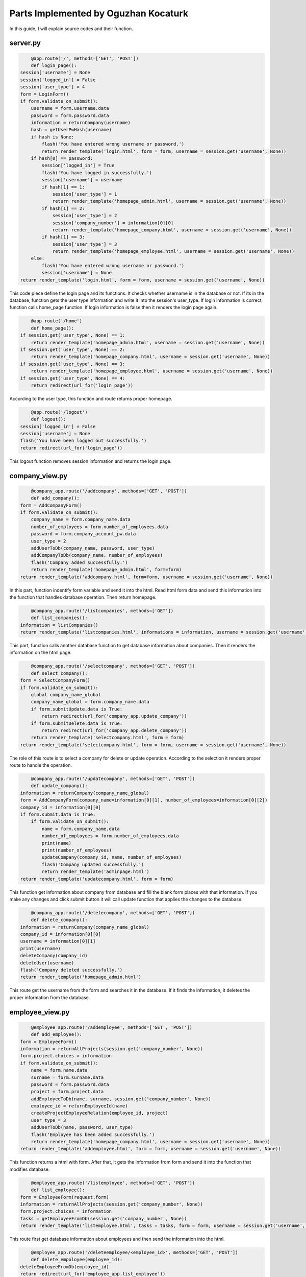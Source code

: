 Parts Implemented by Oguzhan Kocaturk
======================================
In this guide, I will explain source codes and their function.

server.py
-----------

.. code-block:: python
	
	@app.route('/', methods=['GET', 'POST'])
	def login_page():
    session['username'] = None
    session['logged_in'] = False
    session['user_type'] = 4
    form = LoginForm()
    if form.validate_on_submit():
        username = form.username.data
        password = form.password.data
        information = returnCompany(username)
        hash = getUserPwHash(username)
        if hash is None:
            flash('You have entered wrong username or password.')
            return render_template('login.html', form = form, username = session.get('username', None))
        if hash[0] == password:
            session['logged_in'] = True
            flash('You have logged in successfully.')
            session['username'] = username
            if hash[1] == 1:
                session['user_type'] = 1
                return render_template('homepage_admin.html', username = session.get('username', None))
            if hash[1] == 2:
                session['user_type'] = 2
                session['company_number'] = information[0][0]
                return render_template('homepage_company.html', username = session.get('username', None))
            if hash[1] == 3:
                session['user_type'] = 3
                return render_template('homepage_employee.html', username = session.get('username', None))
        else:
            flash('You have entered wrong username or password.')
            session['username'] = None
    return render_template('login.html', form = form, username = session.get('username', None))

This code piece define the login page and its functions. It checks whether username is in the database or not. If its
in the database, function gets the user type information and write it into the session's user_type. If login information is
correct, function calls home_page function. If login information is false then it renders the login page again.

.. code-block:: python
	
	@app.route('/home')
	def home_page():
    if session.get('user_type', None) == 1:
        return render_template('homepage_admin.html', username = session.get('username', None))
    if session.get('user_type', None) == 2:
        return render_template('homepage_company.html', username = session.get('username', None))
    if session.get('user_type', None) == 3:
        return render_template('homepage_employee.html', username = session.get('username', None))
    if session.get('user_type', None) == 4:
        return redirect(url_for('login_page'))

According to the user type, this function and route returns proper homepage.

.. code-block:: python
	
	@app.route('/logout')
	def logout():
    session['logged_in'] = False
    session['username'] = None
    flash('You have been logged out successfully.')
    return redirect(url_for('login_page'))
	
This logout function removes session information and returns the login page.

company_view.py
----------------

.. code-block:: python
	
	@company_app.route('/addcompany', methods=['GET', 'POST'])
	def add_company():
    form = AddCompanyForm()
    if form.validate_on_submit(): 
        company_name = form.company_name.data
        number_of_employees = form.number_of_employees.data
        password = form.company_account_pw.data
        user_type = 2
        addUserToDb(company_name, password, user_type)
        addCompanyToDb(company_name, number_of_employees)
        flash('Company added successfully.')
        return render_template('homepage_admin.html', form=form)
    return render_template('addcompany.html', form=form, username = session.get('username', None))

In this part, function indentify form variable and send it into the html. Read html form data and send this information into the
function that handles database operation. Then return homepage.

.. code-block:: python

	@company_app.route('/listcompanies', methods=['GET'])
	def list_companies():
    information = listCompanies()
    return render_template('listcompanies.html', informations = information, username = session.get('username', None))
	
This part, function calls another database function to get database information about companies. Then it renders the information
on the html page.

.. code-block:: python

	@company_app.route('/selectcompany', methods=['GET', 'POST'])
	def select_company():
    form = SelectCompanyForm()
    if form.validate_on_submit():
        global company_name_global
        company_name_global = form.company_name.data
        if form.submitUpdate.data is True:
            return redirect(url_for('company_app.update_company'))
        if form.submitDelete.data is True:
            return redirect(url_for('company_app.delete_company'))
        return render_template('selectcompany.html', form = form)
    return render_template('selectcompany.html', form = form, username = session.get('username', None))

The role of this route is to select a company for delete or update operation. According to the selection it renders 
proper route to handle the operation.

.. code-block:: python

	@company_app.route('/updatecompany', methods=['GET', 'POST'])
	def update_company():
    information = returnCompany(company_name_global)
    form = AddCompanyForm(company_name=information[0][1], number_of_employees=information[0][2])
    company_id = information[0][0]
    if form.submit.data is True:
        if form.validate_on_submit():
            name = form.company_name.data
            number_of_employees = form.number_of_employees.data
            print(name)
            print(number_of_employees)
            updateCompany(company_id, name, number_of_employees)
            flash('Company updated successfully.')
            return render_template('adminpage.html')
    return render_template('updatecompany.html', form = form)
	
This function get information about company from database and fill the blank form places with that information.
If you make any changes and click submit button it will call update function that applies the changes to the database.
	
.. code-block:: python
	
	@company_app.route('/deletecompany', methods=['GET', 'POST'])
	def delete_company():
    information = returnCompany(company_name_global)
    company_id = information[0][0]
    username = information[0][1]
    print(username)
    deleteCompany(company_id)
    deleteUser(username)
    flash('Company deleted successfully.')
    return render_template('homepage_admin.html')
	
This route get the username from the form and searches it in the database. If it finds the information, it deletes 
the proper information from the database.

employee_view.py
-----------------

.. code-block:: python
	
	@employee_app.route('/addemployee', methods=['GET', 'POST'])
	def add_employee():
    form = EmployeeForm()
    information = returnAllProjects(session.get('company_number', None))
    form.project.choices = information
    if form.validate_on_submit():
        name = form.name.data
        surname = form.surname.data
        password = form.password.data
        project = form.project.data
        addEmployeeToDb(name, surname, session.get('company_number', None))
        employee_id = returnEmployeeId(name)
        createProjectEmployeeRelation(employee_id, project)
        user_type = 3
        addUserToDb(name, password, user_type)
        flash('Employee has been added successfully.')
        return render_template('homepage_company.html', username = session.get('username', None))
    return render_template('addemployee.html', form = form, username = session.get('username', None))

This function returns a html with form. After that, it gets the information from form and send it into the function 
that modifies database.

.. code-block:: python
	
	@employee_app.route('/listemployee', methods=['GET', 'POST'])
	def list_employee():
    form = EmployeeForm(request.form)
    information = returnAllProjects(session.get('company_number', None))
    form.project.choices = information
    tasks = getEmployeeFromDb(session.get('company_number', None))
    return render_template('listemployee.html', tasks = tasks, form = form, username = session.get('username', None))

This route first get database information about employees and then send the information into the html.

.. code-block:: python
	
	@employee_app.route('/deleteemployee/<employee_id>', methods=['GET', 'POST'])
	def delete_empoloyee(employee_id):
    deleteEmployeeFromDb(employee_id)
    return redirect(url_for('employee_app.list_employee'))
	
Calls the delete function with the information of the employee comes from form data.

.. code-block:: python
	
	@employee_app.route('/updateemployee/<employee_id>', methods=['GET', 'POST'])
	def update_employee(employee_id):
    form = EmployeeForm(request.form)
    information = returnAllProjects(session.get('company_number', None))
    form.project.choices = information
    name = form.name.data
    surname = form.surname.data
    project = form.project.data
    form.name.data = ''
    form.surname.data = ''
    form.project.data = ''
    updateEmployeeInDb(name, surname ,employee_id)
    createProjectEmployeeRelation(employee_id, project)
    return redirect(url_for('employee_app.list_employee'))
	
Get information from the form data and update the user comes from the route. This function calls another database 
function with the information it has.

.. code-block:: python
	
	@employee_app.route('/listemployeetask', methods=['GET', 'POST'])
	def list_employee_task():
    information = returnAllTasks(session.get('username', None))
    form = EmployeeForm()
    return render_template('listemployeetask.html', tasks = information, form = form,
                           username = session.get('username', None))

This function calls a function that returns tasks of the employee. Then it sends the information to the html file.

database.py
------------

.. code-block:: python

	def initdb(dsn):
    try:
        global connection 
        connection = dbapi2.connect(dsn)
        print("Connected to database.")
    except:
        print("Database connection failed.")
    try:
        cursor = connection.cursor()
        statement = """CREATE TABLE IF NOT EXISTS company (
                    id SERIAL,
                    name VARCHAR(20),
                    number_of_employees INTEGER,
                    PRIMARY KEY (id))"""
        cursor.execute(statement)

        statement = """CREATE TABLE IF NOT EXISTS project (
                            id SERIAL PRIMARY KEY,
                            name VARCHAR(20),
                            company INTEGER REFERENCES company ON DELETE CASCADE)"""
        cursor.execute(statement)

        statement = """CREATE TABLE IF NOT EXISTS task (
                            id SERIAL PRIMARY KEY,
                            name VARCHAR(20),
                            priority INTEGER,
                            project INTEGER REFERENCES project ON DELETE CASCADE)"""
        cursor.execute(statement)
        statement = """CREATE TABLE IF NOT EXISTS user_role (
                    id SERIAL,
                    role VARCHAR(10),
                    PRIMARY KEY(id))"""
        cursor.execute(statement)
        statement = """CREATE TABLE IF NOT EXISTS system_user (
                    id SERIAL,
                    username VARCHAR(20),
                    password VARCHAR(100),
                    user_type INTEGER REFERENCES user_role ON DELETE CASCADE,
                    PRIMARY KEY (id))"""
        cursor.execute(statement)
        statement = """CREATE TABLE IF NOT EXISTS employee (
                    id SERIAL PRIMARY KEY,
                    name VARCHAR(20),
                    surname VARCHAR(20),
                    company INTEGER REFERENCES company ON DELETE CASCADE)"""
        try:
            cursor.execute(statement)
        except: 
            print("employee table cannot be created.")
        finally:
            connection.commit()
        
        statement = """CREATE TABLE IF NOT EXISTS project_of_employee (
                    employee_id INTEGER REFERENCES employee ON DELETE CASCADE,
                    project_id INTEGER REFERENCES project ON DELETE CASCADE,
                    PRIMARY KEY(employee_id, project_id))"""
        try:
            cursor.execute(statement)
        except: 
            print("project_of_employee table cannot be created.")
        finally:
            connection.commit()
        
        statement = """CREATE TABLE IF NOT EXISTS task_of_employee (
                    task_id INTEGER REFERENCES task ON DELETE CASCADE,
                    employee_id INTEGER REFERENCES employee ON DELETE CASCADE,
                    PRIMARY KEY(task_id, employee_id))"""
        try:
            cursor.execute(statement)
        except: 
            print("task_of_employee table cannot be created.")
        finally:
            connection.commit()
        connection.commit()
    except:
        print("Failed to create cursor.")
        connection.commit()
        cursor = None
    finally:
        if cursor is not None:
            cursor.close()

    try:
        cursor = connection.cursor()

        statement = """INSERT INTO user_role (id, role)
                    VALUES (1, 'admin')"""
        cursor.execute(statement)

        statement = """INSERT INTO user_role (id, role)
                    VALUES (2, 'company')"""
        cursor.execute(statement)

        statement = """INSERT INTO user_role (id, role)
                    VALUES (3, 'employee')"""
        cursor.execute(statement)

        statement = """INSERT INTO system_user (username, password, user_type)
                            VALUES ('admin', 'itucsdb1712', 1)"""
        cursor.execute(statement)

        connection.commit()
    except:
        print("User Roles already exists. Skip this stage")
        connection.commit()
        cursor = None
    finally:
        if cursor is not None:
            cursor.close()
			
This function is always called at the start of the web application. It creates tables of the database, and fill the tables 
with the required information. User types table is initialized with this function. Also admin username and its password inserted
into the user table by this function. If these informations already in the database at the program start, then exceptions are triggered
and handled.

.. code-block:: python
	
	def addCompanyToDb(company_name, number_of_employees):
    try:
        cursor = connection.cursor()
        statement = """INSERT INTO company (name, number_of_employees)
                    VALUES (%s, %s)"""
        cursor.execute(statement, [company_name, number_of_employees])
        connection.commit()
    except:
        print("Failed to create cursor or wrong SQL Statement")
        cursor = None
    finally:
        if cursor is not None:
            cursor.close()

This function, get company_name and number_of_employees information and insert a company into the company table with these informations.

.. code-block:: python

	def addUserToDb (username, password, user_type):
    try:
        cursor = connection.cursor()
        statement = """INSERT INTO system_user (username, password, user_type)
                    VALUES (%s, %s, %s)"""
        cursor.execute(statement, [username, password, user_type])
        connection.commit()
    except:
        print("Failed to create cursor or wrong SQL Statement")
        cursor = None
    finally:
        if cursor is not None:
            cursor.close()

This function is responsible for the login information insertions and it is called whenever a company or employee added to the system.
It takes username, password and type of the user. With these information it creates a user.

.. code-block:: python
	
	def listCompanies():
    try:
        cursor = connection.cursor()
        statement = """SELECT name, number_of_employees FROM company"""
        cursor.execute(statement)
        information = cursor.fetchall()
        return information
    except:
        print("Failed to create cursor or wrong SQL Statement")
        cursor = None
    finally:
        if cursor is not None:
            cursor.close()

This function returns all the companies from the database.

.. code-block:: python
	
	def returnCompany(company_name):
    try:
        cursor = connection.cursor()
        statement = """SELECT * FROM company
                    WHERE name = %s"""
        cursor.execute(statement, [company_name])
        information = cursor.fetchall()
        return information
    except:
        print("returnCompany: Failed to create cursor or wrong SQL Statement")
        cursor = None
    finally:
        if cursor is not None:
            cursor.close()

Selects a specific company from the database. It selects according to company name.

.. code-block:: python
	
	def updateCompany(company_id, name, number_of_employees):
    try:
        cursor = connection.cursor()
        statement = """UPDATE company SET name = %s, number_of_employees = %s
                    WHERE (%s = id)"""
        cursor.execute(statement, [name, number_of_employees, company_id])
        connection.commit()
    except:
        print("updateCompany: Failed to create cursor or wrong SQL Statement")
        cursor = None
    finally:
        if cursor is not None:
            cursor.close()

Updates company with the new information provided.

.. code-block:: python
	
	def deleteCompany(company_id):
    try:
        cursor = connection.cursor()
        statement = """DELETE FROM company
                    WHERE (%s = id)"""
        cursor.execute(statement, [company_id])
        connection.commit()
    except:
        print("deleteCompany: Failed to create cursor or wrong SQL Statement")
        cursor = None
    finally:
        if cursor is not None:
            cursor.close()
	
Deletes company from the database with the company_id value that it gets.

.. code-block:: python
	
	def deleteUser(username):
    try:
        cursor = connection.cursor()
        statement = """DELETE FROM system_user
                    WHERE (%s = username)"""
        cursor.execute(statement, [username])
        connection.commit()
    except:
        print("deleteCompany: Failed to create cursor or wrong SQL Statement")
        cursor = None
    finally:
        if cursor is not None:
            cursor.close()
	
If a company is deleted from the system, this function is also called to delete its user information from the database.

.. code-block:: python
	
	def getUserPwHash(username):
    try:
        cursor = connection.cursor()
        statement = """SELECT password, user_type FROM system_user WHERE username = %s"""
        cursor.execute(statement, [username])
        hash = cursor.fetchone()
        return hash
    except:
        print("getUserPwHash: Failed to create cursor or wrong SQL Statement")
        cursor = None
    finally:
        if cursor is not None:
            cursor.close()
			
This function is called whenever password authorization is required.

.. code-block:: python
	
	def addEmployeeToDb(name, surname, company_id):
    try:
        cursor = connection.cursor()
    except:
        print('addEmployeeToDb: cursor creation has failed.')
        return
    statement = """INSERT INTO employee (name, surname, company) 
                   VALUES (%s, %s, %s )"""
    try:
        cursor.execute(statement, [name, surname, company_id])
    except:
        print('addEmployeeToDb: SQL command failed.')
    finally:
        connection.commit()
        cursor.close()
		
Adds employee to the database table with the information that is provided.

.. code-block:: python
	
	def getEmployeeFromDb(company_id):
    try:
        cursor = connection.cursor()
    except:
        print('getEmployeeFromDb: cursor creation has failed.')
        return
    statement = """SELECT * FROM employee 
                WHERE company = %s"""
    try:
        cursor.execute(statement, [company_id])
        information = cursor.fetchall()
    except:
        print('getEmployeeFromDb: SQL command failed.')
    finally:
        connection.commit()
        cursor.close()
    return information
	
Gets all employees that belong to the company that have logged in.

.. code-block:: python
	
	def deleteEmployeeFromDb(employee_id):
    try:
        cursor = connection.cursor()
    except:
        print('deleteEmployeeFromDb: cursor creation has failed.')
        return
    statement = """DELETE FROM employee
                WHERE id = %s"""
    try:
        cursor.execute(statement, [employee_id])
    except:
        print('deleteEmployeeFromDb: SQL command failed.')
    finally:
        connection.commit()
        cursor.close()
		
Deletes the employee with the "employee_id" id value.

.. code-block:: python
	
	def updateEmployeeInDb(name, surname, employee_id):
    try:
        cursor = connection.cursor()
    except:
        print('updateEmployeeInDb: cursor creation has failed.')
        return
    statement = """UPDATE employee SET name=%s, surname=%s
                   WHERE (id = %s)"""
    try:
        cursor.execute(statement, [name, surname, employee_id])
    except:
        print('updateEmployeeInDb: SQL command failed.')
    finally:
        connection.commit()
        cursor.close()

Update the specific employee with the new information provided.

.. code-block:: python
	
	def returnEmployeeId(name):
    try:
        cursor = connection.cursor()
    except:
        print('returnEmployeeId: cursor creation has failed.')
        return
    statement = """SELECT id FROM employee
                WHERE name = %s"""
    try:
        cursor.execute(statement, [name])
        information = cursor.fetchone()
        return information
    except:
        print('returnEmployeeId: SQL command failed.')
    finally:
        connection.commit()
        cursor.close()

Return the id of the employee with the name "name" variable that is provided.

.. code-block:: python
	
	def createProjectEmployeeRelation(employee_id, project):
    try:
        cursor = connection.cursor()
    except:
        print('createProjectEmployeeRelation: cursor creation has failed.')
        return
    statement = """INSERT INTO project_of_employee VALUES (%s, %s)"""
    try:
        cursor.execute(statement, [employee_id, project])
    except:
        print('createProjectEmployeeRelation: SQL command failed. or passed')
    finally:
        connection.commit()
        cursor.close()
		
Fills the relation table that implies the relation between employees and the projects.
 
forms.py
---------

.. code-block:: python
	
	class AddCompanyForm(FlaskForm):
    company_name = StringField('Company Name: ', validators=[DataRequired()])
    number_of_employees = IntegerField('Number of employees: ', 
                                       validators=[DataRequired()])
    company_account_pw = StringField('Password: ', validators=[DataRequired()])
    submit = SubmitField('Submit')

	class SelectCompanyForm(FlaskForm):
    company_name = StringField('Company Name: ', validators=[DataRequired()])
    submitUpdate = SubmitField('Update')
    submitDelete = SubmitField('Delete')
    
	class LoginForm(FlaskForm):
    username = StringField('Username: ', validators=[DataRequired()])
    password = StringField('Password: ', validators=[DataRequired()])
    submit = SubmitField('Submit')

	class TaskForm(FlaskForm):
    name = StringField('Task name', validators=[DataRequired()])
    priority = IntegerField('priority[1-10]', validators=[DataRequired()])
    projects = SelectField('project', coerce=int)
    submit = SubmitField('Submit')

	class ProjectForm(FlaskForm):
    name = StringField('Project name', validators=[DataRequired()])
    submit = SubmitField('Submit')

	class EmployeeForm(FlaskForm):
    name = StringField('Name: ', validators=[DataRequired()])
    surname = StringField('Surname: ', validators=[DataRequired()])
    project = SelectField('project', coerce=int)
    password = StringField('Password: ', validators=[DataRequired()])
    submit = SubmitField('Submit')
	
This python file includes class deceleration of the web forms that is used in html files.
